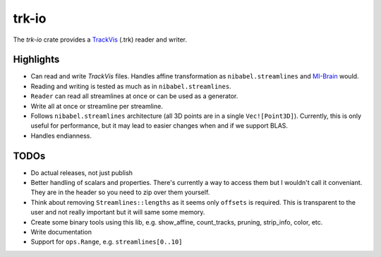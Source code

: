 trk-io
======

The `trk-io` crate provides a `TrackVis`__  (.trk) reader and writer.

__ http://www.trackvis.org/docs/?subsect=fileformat

|build_status|_ |crates|_

.. |build_status| image:: https://travis-ci.org/imeka/trk-io.svg?branch=master
.. _build_status: https://travis-ci.org/imeka/trk-io

.. |crates| image:: https://img.shields.io/badge/crates.io-0.3.4-orange.svg
.. _crates: https://crates.io/crates/trk-io

Highlights
----------

- Can read and write `TrackVis` files. Handles affine transformation as
  ``nibabel.streamlines`` and `MI-Brain`__ would.
- Reading and writing is tested as much as in ``nibabel.streamlines``.
- ``Reader`` can read all streamlines at once or can be used as a generator.
- Write all at once or streamline per streamline.
- Follows ``nibabel.streamlines`` architecture (all 3D points are in a single
  ``Vec![Point3D]``). Currently, this is only useful for performance, but it may
  lead to easier changes when and if we support BLAS.
- Handles endianness.
  
  __ https://www.imeka.ca/mi-brain

TODOs
-----

- Do actual releases, not just publish
- Better handling of scalars and properties. There's currently a way to access
  them but I wouldn't call it conveniant. They are in the header so you need to
  zip over them yourself.
- Think about removing ``Streamlines::lengths`` as it seems only ``offsets`` is
  required. This is transparent to the user and not really important but it
  will same some memory.
- Create some binary tools using this lib, e.g. show_affine, count_tracks,
  pruning, strip_info, color, etc.
- Write documentation
- Support for ``ops.Range``, e.g. ``streamlines[0..10]``
